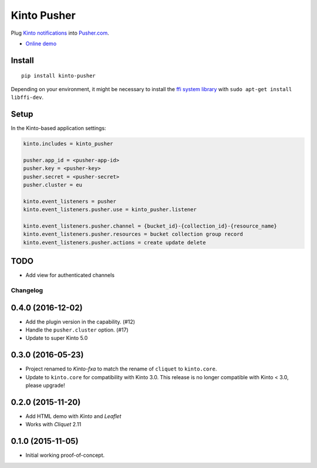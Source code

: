 ===============================
Kinto Pusher
===============================

.. image:: https://img.shields.io/travis/Kinto/kinto-pusher.svg
        :target: https://travis-ci.org/Kinto/kinto-pusher

.. image:: https://img.shields.io/pypi/v/kinto-pusher.svg
        :target: https://pypi.python.org/pypi/kinto-pusher

Plug `Kinto notifications <http://kinto.readthedocs.io/en/latest/core/reference/notifications.html>`_
into `Pusher.com <http://pusher.com>`_.

* `Online demo <https://kinto.github.io/kinto-pusher/>`_


Install
-------

::

    pip install kinto-pusher

Depending on your environment, it might be necessary to install the `ffi system library <https://sourceware.org/libffi/>`_ with ``sudo apt-get install libffi-dev``.


Setup
-----

In the Kinto-based application settings:

.. code-block:: ini

    kinto.includes = kinto_pusher

    pusher.app_id = <pusher-app-id>
    pusher.key = <pusher-key>
    pusher.secret = <pusher-secret>
    pusher.cluster = eu

    kinto.event_listeners = pusher
    kinto.event_listeners.pusher.use = kinto_pusher.listener

    kinto.event_listeners.pusher.channel = {bucket_id}-{collection_id}-{resource_name}
    kinto.event_listeners.pusher.resources = bucket collection group record
    kinto.event_listeners.pusher.actions = create update delete


TODO
----

- Add view for authenticated channels


Changelog
=========

0.4.0 (2016-12-02)
------------------

- Add the plugin version in the capability. (#12)
- Handle the ``pusher.cluster`` option. (#17)
- Update to super Kinto 5.0


0.3.0 (2016-05-23)
------------------

- Project renamed to *Kinto-fxa* to match the rename of ``cliquet`` to
  ``kinto.core``.

- Update to ``kinto.core`` for compatibility with Kinto 3.0. This
  release is no longer compatible with Kinto < 3.0, please upgrade!


0.2.0 (2015-11-20)
------------------

- Add HTML demo with *Kinto* and *Leaflet*
- Works with *Cliquet* 2.11


0.1.0 (2015-11-05)
------------------

- Initial working proof-of-concept.


